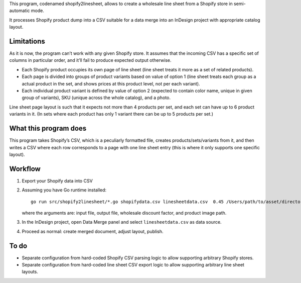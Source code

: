 This program, codenamed shopify2linesheet, allows to create
a wholesale line sheet from a Shopify store in semi-automatic mode.

It processes Shopify product dump into a CSV suitable for a data merge
into an InDesign project with appropriate catalog layout.

Limitations
===========

As it is now, the program can’t work with any given Shopify store.
It assumes that the incoming CSV has a specific set of columns
in particular order, and it’ll fail to produce expected output otherwise.

* Each Shopify product occupies its own page of line sheet
  (line sheet treats it more as a set of related products).
* Each page is divided into groups of product variants based on value of option 1
  (line sheet treats each group as a actual product in the set,
  and shows prices at this product level, not per each variant).
* Each individual product variant is defined by value of option 2
  (expected to contain color name, unique in given group of variants),
  SKU (unique across the whole catalog), and a photo.

Line sheet page layout is such that it expects not more than 4 products per set,
and each set can have up to 6 product variants in it.
(In sets where each product has only 1 variant
there can be up to 5 products per set.)

What this program does
======================

This program takes Shopify’s CSV, which is a peculiarly formatted file,
creates products/sets/variants from it,
and then writes a CSV where each row corresponds
to a page with one line sheet entry
(this is where it only supports one specific layout).

Workflow
========

1. Export your Shopify data into CSV

2. Assuming you have Go runtime installed::

      go run src/shopify2linesheet/*.go shopifydata.csv linesheetdata.csv  0.45 /Users/path/to/asset/directory

   where the arguments are:
   input file, output file, wholesale discount factor, and product image path.

3. In the InDesign project, open Data Merge panel and select 
   ``linesheetdata.csv`` as data source.

4. Proceed as normal: create merged document, adjust layout, publish.

To do
=====

* Separate configuration from hard-coded Shopify CSV parsing logic
  to allow supporting arbitrary Shopify stores.
* Separate configuration from hard-coded line sheet CSV export logic
  to allow supporting arbitrary line sheet layouts.
